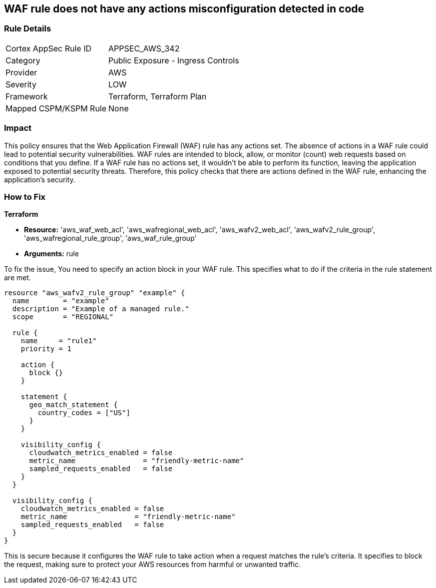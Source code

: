 
== WAF rule does not have any actions misconfiguration detected in code

=== Rule Details

[cols="1,2"]
|===
|Cortex AppSec Rule ID |APPSEC_AWS_342
|Category |Public Exposure - Ingress Controls
|Provider |AWS
|Severity |LOW
|Framework |Terraform, Terraform Plan
|Mapped CSPM/KSPM Rule |None
|===


=== Impact
This policy ensures that the Web Application Firewall (WAF) rule has any actions set. The absence of actions in a WAF rule could lead to potential security vulnerabilities. WAF rules are intended to block, allow, or monitor (count) web requests based on conditions that you define. If a WAF rule has no actions set, it wouldn't be able to perform its function, leaving the application exposed to potential security threats. Therefore, this policy checks that there are actions defined in the WAF rule, enhancing the application's security.

=== How to Fix

*Terraform*

* *Resource:* 'aws_waf_web_acl', 'aws_wafregional_web_acl', 'aws_wafv2_web_acl', 'aws_wafv2_rule_group', 'aws_wafregional_rule_group', 'aws_waf_rule_group'
* *Arguments:* rule

To fix the issue, You need to specify an action block in your WAF rule. This specifies what to do if the criteria in the rule statement are met.

[source,hcl]
```
resource "aws_wafv2_rule_group" "example" {
  name        = "example"
  description = "Example of a managed rule."
  scope       = "REGIONAL"

  rule {
    name     = "rule1"
    priority = 1

    action {
      block {}
    }

    statement {
      geo_match_statement {
        country_codes = ["US"]
      }
    }
    
    visibility_config {
      cloudwatch_metrics_enabled = false
      metric_name                = "friendly-metric-name"
      sampled_requests_enabled   = false
    }
  }

  visibility_config {
    cloudwatch_metrics_enabled = false
    metric_name                = "friendly-metric-name"
    sampled_requests_enabled   = false
  }
}
```

This is secure because it configures the WAF rule to take action when a request matches the rule's criteria. It specifies to block the request, making sure to protect your AWS resources from harmful or unwanted traffic.

